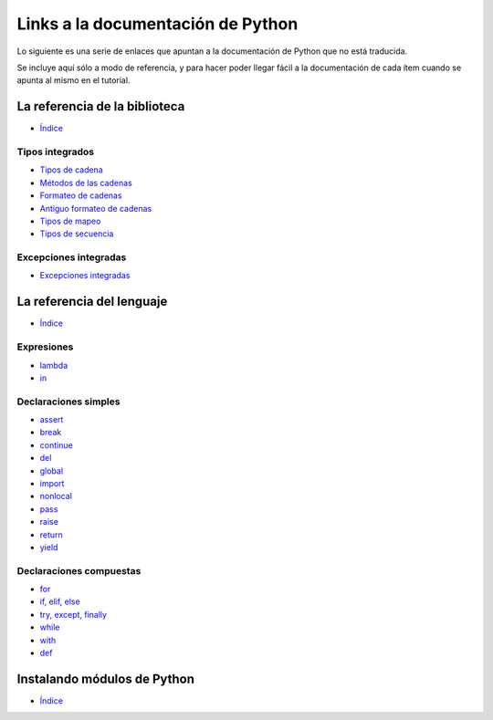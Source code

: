 **********************************
Links a la documentación de Python
**********************************

Lo siguiente es una serie de enlaces que apuntan a la documentación de Python
que no está traducida.

Se incluye aquí sólo a modo de referencia, y para hacer poder llegar fácil
a la documentación de cada ítem cuando se apunta al mismo en el tutorial.


.. _library-index:

La referencia de la biblioteca
==============================

* `Índice <http://docs.python.org/3/library/index.html>`__


.. _string-methods:
.. _string-formatting:
.. _old-string-formatting:
.. _typesmapping:
.. _typesseq:
.. _textseq:

Tipos integrados
----------------

* `Tipos de cadena
  <http://docs.python.org/3/library/stdtypes.html#text-sequence-type-str>`__
* `Métodos de las cadenas
  <http://docs.python.org/3/library/stdtypes.html#string-methods>`__
* `Formateo de cadenas
  <http://docs.python.org/3/library/string.html#string-formatting>`__
* `Antiguo formateo de cadenas
  <http://docs.python.org/3/library/stdtypes.html#old-string-formatting>`__
* `Tipos de mapeo
  <http://docs.python.org/3/library/stdtypes.html#mapping-types-dict>`__
* `Tipos de secuencia
  <http://docs.python.org/3/library/stdtypes.html#sequence-types-list-tuple-range>`__


.. _bltin-exceptions:

Excepciones integradas
----------------------

* `Excepciones integradas <http://docs.python.org/3/library/exceptions.html>`__


.. _reference-index:

La referencia del lenguaje
==========================

* `Índice <http://docs.python.org/3/reference/index.html>`__

.. _lambda:
.. _in:

Expresiones
-----------

* `lambda <http://docs.python.org/3/reference/expressions.html#lambda>`__
* `in <http://docs.python.org/3/reference/expressions.html#not-in>`__


.. _yield:
.. _assert:
.. _pass:
.. _del:
.. _return:
.. _raise:
.. _break:
.. _continue:
.. _import:
.. _global:
.. _nonlocal:

Declaraciones simples
---------------------

* `assert <http://docs.python.org/3/reference/simple_stmts.html#assert>`__
* `break <http://docs.python.org/3/reference/simple_stmts.html#break>`__
* `continue <http://docs.python.org/3/reference/simple_stmts.html#continue>`__
* `del <http://docs.python.org/3/reference/simple_stmts.html#del>`__
* `global <http://docs.python.org/3/reference/simple_stmts.html#global>`__
* `import <http://docs.python.org/3/reference/simple_stmts.html#import>`__
* `nonlocal <http://docs.python.org/3/reference/simple_stmts.html#nonlocal>`__
* `pass <http://docs.python.org/3/reference/simple_stmts.html#pass>`__
* `raise <http://docs.python.org/3/reference/simple_stmts.html#raise>`__
* `return <http://docs.python.org/3/reference/simple_stmts.html#return>`__
* `yield <http://docs.python.org/3/reference/simple_stmts.html#yield>`__


.. _if:
.. _elif:
.. _else:
.. _try:
.. _except:
.. _while:
.. _for:
.. _with:
.. _finally:
.. _def:

Declaraciones compuestas
------------------------

* `for <http://docs.python.org/3/reference/compound_stmts.html#for>`__
* `if, elif, else
  <http://docs.python.org/3/reference/compound_stmts.html#if>`__
* `try, except, finally
  <http://docs.python.org/3/reference/compound_stmts.html#try>`__
* `while <http://docs.python.org/3/reference/compound_stmts.html#while>`__
* `with <http://docs.python.org/3/reference/compound_stmts.html#with>`__
* `def
  <http://docs.python.org/3/reference/compound_stmts.html#function-definitions>`__


.. _install-index:

Instalando módulos de Python
============================

* `Índice <http://docs.python.org/3/install/index.html>`__
